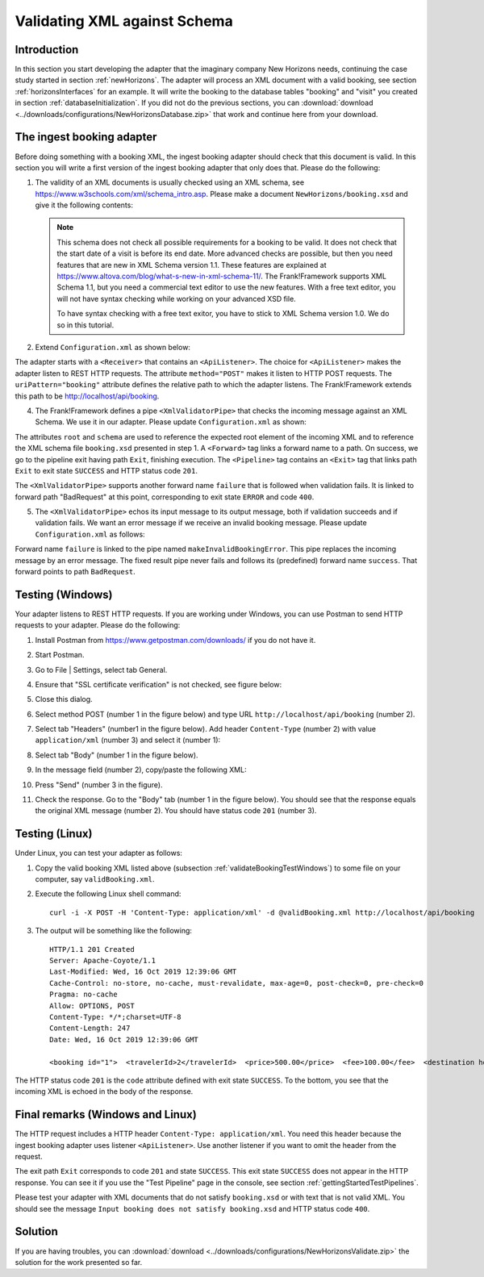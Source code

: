 .. _validateBooking:

Validating XML against Schema
=============================

Introduction
------------

In this section you start developing the adapter that the imaginary company New Horizons needs, continuing the case study started in section :ref:`newHorizons`. The adapter will process an XML document with a valid booking, see section :ref:`horizonsInterfaces` for an example. It will write the booking to the database tables "booking" and "visit" you created in section :ref:`databaseInitialization`. If you did not do the previous sections, you can :download:`download <../downloads/configurations/NewHorizonsDatabase.zip>` that work and continue here from your download.

The ingest booking adapter
--------------------------

Before doing something with a booking XML, the ingest booking adapter should check that this document is valid. In this section you will write a first version of the ingest booking adapter that only does that. Please do the following:

#. The validity of an XML documents is usually checked using an XML schema, see https://www.w3schools.com/xml/schema_intro.asp. Please make a document ``NewHorizons/booking.xsd`` and give it the following contents:

   .. literalinclude:: ../../../srcSteps/NewHorizons/v430/configurations/NewHorizons/booking.xsd
      :language: xml

   .. NOTE::

      This schema does not check all possible requirements for a booking to be valid. It does not check that the start date of a visit is before its end date. More advanced checks are possible, but then you need features that are new in XML Schema version 1.1. These features are explained at https://www.altova.com/blog/what-s-new-in-xml-schema-11/. The Frank!Framework supports XML Schema 1.1, but you need a commercial text editor to use the new features. With a free text editor, you will not have syntax checking while working on your advanced XSD file.

      To have syntax checking with a free text exitor, you have to stick to XML Schema version 1.0. We do so in this tutorial.

#. Extend ``Configuration.xml`` as shown below:

   .. include:: ../snippets/NewHorizons/v420/snippetAddAdapterAndReceiver.txt

The adapter starts with a ``<Receiver>`` that contains an ``<ApiListener>``. The choice for ``<ApiListener>`` makes the adapter listen to REST HTTP requests. The attribute ``method="POST"`` makes it listen to HTTP POST requests. The ``uriPattern="booking"`` attribute defines the relative path to which the adapter listens. The Frank!Framework extends this path to be http://localhost/api/booking.

4. The Frank!Framework defines a pipe ``<XmlValidatorPipe>`` that checks the incoming message against an XML Schema. We use it in our adapter. Please update ``Configuration.xml`` as shown:

   .. include:: ../snippets/NewHorizons/v430/addPipeline.txt

The attributes ``root`` and ``schema`` are used to reference the expected root element of the incoming XML and to reference the XML schema file ``booking.xsd`` presented in step 1. A ``<Forward>`` tag links a forward name to a path. On success, we go to the pipeline exit having path ``Exit``, finishing execution. The ``<Pipeline>`` tag contains an ``<Exit>`` tag that links path ``Exit`` to exit state ``SUCCESS`` and HTTP status code ``201``.

The ``<XmlValidatorPipe>`` supports another forward name ``failure`` that is followed when validation fails. It is linked to forward path "BadRequest" at this point, corresponding to exit state ``ERROR`` and code ``400``.

5. The ``<XmlValidatorPipe>`` echos its input message to its output message, both if validation succeeds and if validation fails. We want an error message if we receive an invalid booking message. Please update ``Configuration.xml`` as follows:

   .. include:: ../snippets/NewHorizons/v440/addFixedResultInvalidBooking.txt

Forward name ``failure`` is linked to the pipe named ``makeInvalidBookingError``. This pipe replaces the incoming message by an error message. The fixed result pipe never fails and follows its (predefined) forward name ``success``. That forward points to path ``BadRequest``.

.. _validateBookingTestWindows:

Testing (Windows)
-----------------

Your adapter listens to REST HTTP requests. If you are working under Windows, you can use Postman to send HTTP requests to your adapter. Please do the following:

#. Install Postman from https://www.getpostman.com/downloads/ if you do not have it.
#. Start Postman.
#. Go to File | Settings, select tab General.
#. Ensure that "SSL certificate verification" is not checked, see figure below:

   .. image:: postmanSettings.jpg

#. Close this dialog.
#. Select method POST (number 1 in the figure below) and type URL ``http://localhost/api/booking`` (number 2).

   .. image:: postmanUrl.jpg

#. Select tab "Headers" (number1 in the figure below). Add header ``Content-Type`` (number 2) with value ``application/xml`` (number 3) and select it (number 1):

   .. image:: postmanHeaders.jpg

#. Select tab "Body" (number 1 in the figure below).

   .. image:: postmanSend.jpg

#. In the message field (number 2), copy/paste the following XML:

   .. literalinclude:: validBooking.xml
      :language: XML

#. Press "Send" (number 3 in the figure).
#. Check the response. Go to the "Body" tab (number 1 in the figure below). You should see that the response equals the original XML message (number 2). You should have status code ``201`` (number 3).

   .. image:: postmanResponse.jpg

Testing (Linux)
---------------

Under Linux, you can test your adapter as follows:

#. Copy the valid booking XML listed above (subsection :ref:`validateBookingTestWindows`) to some file on your computer, say ``validBooking.xml``.
#. Execute the following Linux shell command: ::

     curl -i -X POST -H 'Content-Type: application/xml' -d @validBooking.xml http://localhost/api/booking

#. The output will be something like the following: ::

     HTTP/1.1 201 Created
     Server: Apache-Coyote/1.1
     Last-Modified: Wed, 16 Oct 2019 12:39:06 GMT
     Cache-Control: no-store, no-cache, must-revalidate, max-age=0, post-check=0, pre-check=0
     Pragma: no-cache
     Allow: OPTIONS, POST
     Content-Type: */*;charset=UTF-8
     Content-Length: 247
     Date: Wed, 16 Oct 2019 12:39:06 GMT

     <booking id="1">  <travelerId>2</travelerId>  <price>500.00</price>  <fee>100.00</fee>  <destination hostId="3" productId="4">    <price>400.00</price>    <startDate>2018-12-27</startDate>    <endDate>2019-01-02</endDate>  </destination></booking>

The HTTP status code ``201`` is the ``code`` attribute defined with exit state ``SUCCESS``. To the bottom, you see that the incoming XML is echoed in the body of the response.

Final remarks (Windows and Linux)
---------------------------------

The HTTP request includes a HTTP header ``Content-Type: application/xml``. You need this header because the ingest booking adapter uses listener ``<ApiListener>``. Use another listener if you want to omit the header from the request.

The exit path ``Exit`` corresponds to code ``201`` and state ``SUCCESS``. This exit state ``SUCCESS`` does not appear in the HTTP response. You can see it if you use the "Test Pipeline" page in the console, see section :ref:`gettingStartedTestPipelines`.

Please test your adapter with XML documents that do not satisfy ``booking.xsd`` or with text that is not valid XML. You should see the message ``Input booking does not satisfy booking.xsd`` and HTTP status code ``400``.

Solution
--------

If you are having troubles, you can :download:`download <../downloads/configurations/NewHorizonsValidate.zip>` the solution for the work presented so far.